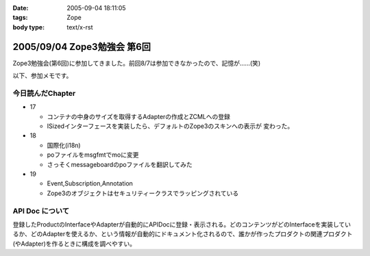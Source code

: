 :date: 2005-09-04 18:11:05
:tags: Zope
:body type: text/x-rst

============================
2005/09/04 Zope3勉強会 第6回
============================

Zope3勉強会(第6回)に参加してきました。前回8/7は参加できなかったので、記憶が……(笑)

以下、参加メモです。



.. :extend type: text/plain
.. :extend:

今日読んだChapter
------------------

- 17

  - コンテナの中身のサイズを取得するAdapterの作成とZCMLへの登録
  - ISizedインターフェースを実装したら、デフォルトのZope3のスキンへの表示が
    変わった。

- 18

  - 国際化(i18n)
  - poファイルをmsgfmtでmoに変更
  - さっそくmessageboardのpoファイルを翻訳してみた

- 19

  - Event,Subscription,Annotation
  - Zope3のオブジェクトはセキュリティークラスでラッピングされている


API Doc について
-----------------

登録したProductのInterfaceやAdapterが自動的にAPIDocに登録・表示される。どのコンテンツがどのInterfaceを実装しているか、どのAdapterを使えるか、という情報が自動的にドキュメント化されるので、誰かが作ったプロダクトの関連プロダクト(やAdapter)を作るときに構成を調べやすい。



